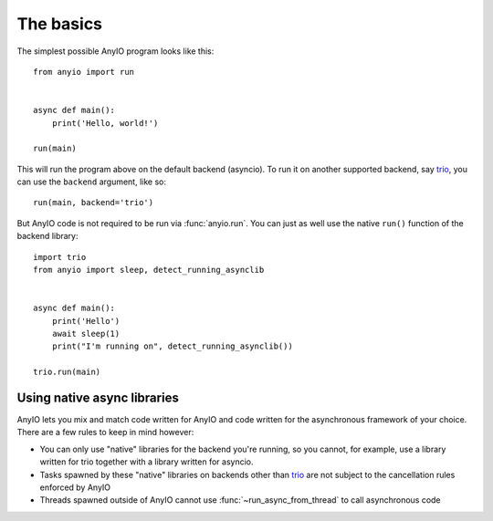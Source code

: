 The basics
==========

The simplest possible AnyIO program looks like this::

    from anyio import run


    async def main():
        print('Hello, world!')

    run(main)

This will run the program above on the default backend (asyncio). To run it on another supported
backend, say trio_, you can use the ``backend`` argument, like so::

    run(main, backend='trio')

But AnyIO code is not required to be run via :func:`anyio.run`. You can just as well use the native
``run()`` function of the backend library::

    import trio
    from anyio import sleep, detect_running_asynclib


    async def main():
        print('Hello')
        await sleep(1)
        print("I'm running on", detect_running_asynclib())

    trio.run(main)

.. _trio: https://github.com/python-trio/trio

Using native async libraries
----------------------------

AnyIO lets you mix and match code written for AnyIO and code written for the asynchronous framework
of your choice. There are a few rules to keep in mind however:

* You can only use "native" libraries for the backend you're running, so you cannot, for example,
  use a library written for trio together with a library written for asyncio.
* Tasks spawned by these "native" libraries on backends other than trio_ are not subject to the
  cancellation rules enforced by AnyIO
* Threads spawned outside of AnyIO cannot use :func:`~run_async_from_thread` to call asynchronous
  code
